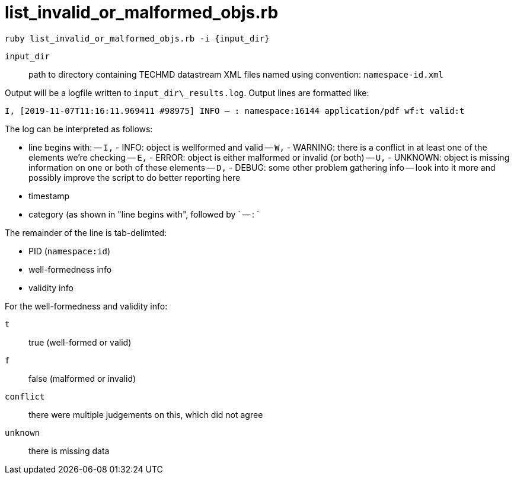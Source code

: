 = list_invalid_or_malformed_objs.rb


`ruby list_invalid_or_malformed_objs.rb -i {input_dir}`

`input_dir`:: path to directory containing TECHMD datastream XML files named using convention: `namespace-id.xml`

Output will be a logfile written to `input_dir\_results.log`. Output lines are formatted like:

`I, [2019-11-07T11:16:11.969411 #98975]  INFO -- : namespace:16144	application/pdf	wf:t	valid:t`

The log can be interpreted as follows: 

- line begins with:
 -- `I,` - INFO: object is wellformed and valid
 -- `W,` - WARNING: there is a conflict in at least one of the elements we're checking
 -- `E,` - ERROR: object is either malformed or invalid (or both)
 -- `U,` - UNKNOWN: object is missing information on one or both of these elements
 -- `D,` - DEBUG: some other problem gathering info -- look into it more and possibly improve the script to do better reporting here
- timestamp
- category (as shown in "line begins with", followed by ` -- : `

The remainder of the line is tab-delimted:

- PID (`namespace:id`)
- well-formedness info
- validity info

For the well-formedness and validity info:

`t`:: true (well-formed or valid)
`f`:: false (malformed or invalid)
`conflict`:: there were multiple judgements on this, which did not agree
`unknown`:: there is missing data
